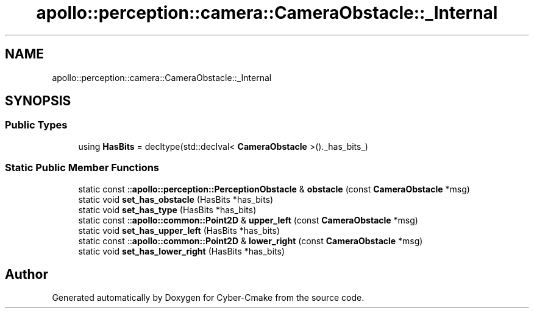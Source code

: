 .TH "apollo::perception::camera::CameraObstacle::_Internal" 3 "Sun Sep 3 2023" "Version 8.0" "Cyber-Cmake" \" -*- nroff -*-
.ad l
.nh
.SH NAME
apollo::perception::camera::CameraObstacle::_Internal
.SH SYNOPSIS
.br
.PP
.SS "Public Types"

.in +1c
.ti -1c
.RI "using \fBHasBits\fP = decltype(std::declval< \fBCameraObstacle\fP >()\&._has_bits_)"
.br
.in -1c
.SS "Static Public Member Functions"

.in +1c
.ti -1c
.RI "static const ::\fBapollo::perception::PerceptionObstacle\fP & \fBobstacle\fP (const \fBCameraObstacle\fP *msg)"
.br
.ti -1c
.RI "static void \fBset_has_obstacle\fP (HasBits *has_bits)"
.br
.ti -1c
.RI "static void \fBset_has_type\fP (HasBits *has_bits)"
.br
.ti -1c
.RI "static const ::\fBapollo::common::Point2D\fP & \fBupper_left\fP (const \fBCameraObstacle\fP *msg)"
.br
.ti -1c
.RI "static void \fBset_has_upper_left\fP (HasBits *has_bits)"
.br
.ti -1c
.RI "static const ::\fBapollo::common::Point2D\fP & \fBlower_right\fP (const \fBCameraObstacle\fP *msg)"
.br
.ti -1c
.RI "static void \fBset_has_lower_right\fP (HasBits *has_bits)"
.br
.in -1c

.SH "Author"
.PP 
Generated automatically by Doxygen for Cyber-Cmake from the source code\&.
